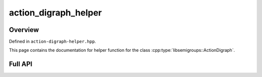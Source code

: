 .. Copyright (c) 2020, J. D. Mitchell

   Distributed under the terms of the GPL license version 3.

   The full license is in the file LICENSE, distributed with this software.

action_digraph_helper
=====================

Overview
--------

Defined in ``action-digraph-helper.hpp``.

This page contains the documentation for helper function for the class
:cpp:type:`libsemigroups::ActionDigraph`. 

Full API
--------

.. doxygenfunction:: libsemigroups::action_digraph_helper::follow_path
   :project: libsemigroups

.. doxygenfunction:: libsemigroups::action_digraph_helper::is_acyclic(ActionDigraph<T> const&)
   :project: libsemigroups

.. doxygenfunction:: libsemigroups::action_digraph_helper::is_acyclic(ActionDigraph<T> const&, node_type<T>)
   :project: libsemigroups

.. doxygenfunction:: libsemigroups::action_digraph_helper::is_reachable
   :project: libsemigroups
